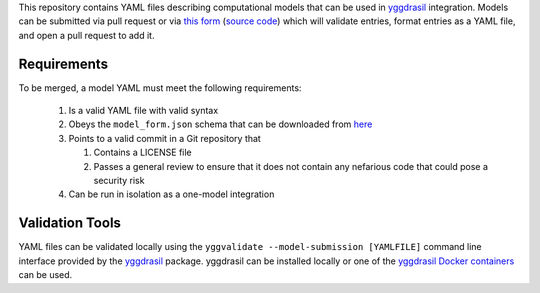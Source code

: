 This repository contains YAML files describing computational models that can be used in `yggdrasil <https://github.com/cropsinsilico/yggdrasil>`_ integration. Models can be submitted via pull request or via `this form <https://yggdrasil-models.herokuapp.com>`_ (`source code <https://github.com/cropsinsilico/model_submission_form>`_) which will validate entries, format entries as a YAML file, and open a pull request to add it.

Requirements
------------

To be merged, a model YAML must meet the following requirements:

  1. Is a valid YAML file with valid syntax
  2. Obeys the ``model_form.json`` schema that can be downloaded from `here <https://cropsinsilico.github.io/yggdrasil/advanced/schema.html#additional-schemas>`_
  3. Points to a valid commit in a Git repository that

     1. Contains a LICENSE file
     2. Passes a general review to ensure that it does not contain any nefarious code that could pose a security risk

  4. Can be run in isolation as a one-model integration


Validation Tools
----------------

YAML files can be validated locally using the ``yggvalidate --model-submission [YAMLFILE]`` command line interface provided by the `yggdrasil <https://github.com/cropsinsilico/yggdrasil>`_ package. yggdrasil can be installed locally or one of the `yggdrasil Docker containers <https://cropsinsilico.github.io/yggdrasil/docker.html>`_ can be used.
